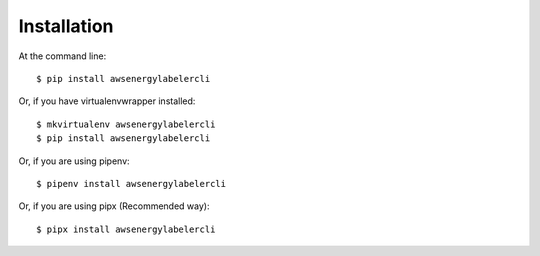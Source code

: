 ============
Installation
============

At the command line::

    $ pip install awsenergylabelercli

Or, if you have virtualenvwrapper installed::

    $ mkvirtualenv awsenergylabelercli
    $ pip install awsenergylabelercli

Or, if you are using pipenv::

    $ pipenv install awsenergylabelercli

Or, if you are using pipx (Recommended way)::

    $ pipx install awsenergylabelercli
